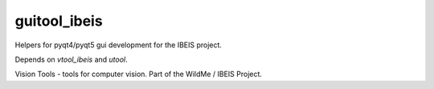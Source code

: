 guitool_ibeis
=============

|ReadTheDocs| |Pypi| |Downloads| |Codecov| |CircleCI| |Travis| |Appveyor| 

Helpers for pyqt4/pyqt5 gui development for the IBEIS project.

Depends on `vtool_ibeis` and `utool`.

Vision Tools - tools for computer vision. Part of the WildMe / IBEIS Project.


.. |CircleCI| image:: https://circleci.com/gh/Erotemic/guitool.svg?style=svg
    :target: https://circleci.com/gh/Erotemic/guitool
.. |Travis| image:: https://img.shields.io/travis/Erotemic/guitool/master.svg?label=Travis%20CI
   :target: https://travis-ci.org/Erotemic/guitool?branch=master
.. |Appveyor| image:: https://ci.appveyor.com/api/projects/status/github/Erotemic/guitool?branch=master&svg=True
   :target: https://ci.appveyor.com/project/Erotemic/guitool/branch/master
.. |Codecov| image:: https://codecov.io/github/Erotemic/guitool/badge.svg?branch=master&service=github
   :target: https://codecov.io/github/Erotemic/guitool?branch=master
.. |Pypi| image:: https://img.shields.io/pypi/v/guitool_ibeis.svg
   :target: https://pypi.python.org/pypi/guitool_ibeis
.. |Downloads| image:: https://img.shields.io/pypi/dm/guitool_ibeis.svg
   :target: https://pypistats.org/packages/guitool_ibeis
.. |ReadTheDocs| image:: https://readthedocs.org/projects/guitool_ibeis/badge/?version=latest
    :target: http://guitool_ibeis.readthedocs.io/en/latest/
